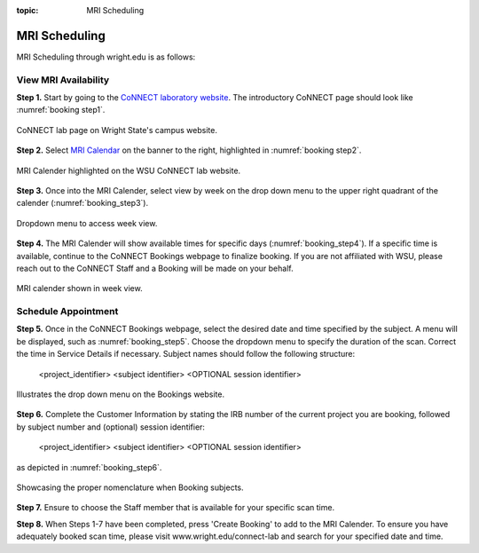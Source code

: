 :topic: MRI Scheduling


**************
MRI Scheduling
**************


MRI Scheduling through wright.edu is as follows:

View MRI Availability
=====================

**Step 1.** Start by going to the `CoNNECT laboratory website <https://science-math.wright.edu/lab/center-of-neuroimaging-and-neuro-evaluation-of-cognitive-technologies>`__. 
The introductory CoNNECT page should look like :numref:`booking step1`.

.. _booking step1:

.. figure:: ./_images/wright.edu.connect.lab.PNG
    :align:  center
    :width:  40%

    CoNNECT lab page on Wright State's campus website.

**Step 2.** Select `MRI Calendar <https://science-math.wright.edu/lab/center-of-neuroimaging-and-neuro-evaluation-of-cognitive-technologies/mri-calendar>`__ on the banner to 
the right, highlighted in :numref:`booking step2`.

.. _booking step2:

.. figure:: ./_images/wright.edu.connect.lab.mri.calender.png
    :align:  center
    :width:  40%

    MRI Calender highlighted on the WSU CoNNECT lab website.

**Step 3.** Once into the MRI Calender, select view by week on the drop down menu to the upper right quadrant of the calender (:numref:`booking_step3`).

.. _booking_step3:

.. figure:: ./_images/mri.calender.month.png
    :align:  center
    :width:  40%

    Dropdown menu to access week view.

**Step 4.** The MRI Calender will show available times for specific days (:numref:`booking_step4`).  If a specific time is available, continue to the CoNNECT Bookings 
webpage to finalize booking. If you are not affiliated with WSU, please reach out to the CoNNECT Staff and a Booking will be made on your behalf.

.. _booking_step4:

.. figure:: ./_images/mri.calender.week.view.PNG
   :align:  center
   :width:  40%

   MRI calender shown in week view.


Schedule Appointment
====================

**Step 5.** Once in the CoNNECT Bookings webpage, select the desired date and time specified by the subject. A menu will be displayed, 
such as :numref:`booking_step5`. Choose the dropdown menu to specify the duration of the scan. Correct the time in Service Details if necessary. 
Subject names should follow the following structure:

    <project_identifier> <subject identifier> <OPTIONAL session identifier>

.. _booking_step5:

.. figure:: ./_images/create.booking.drop.down.PNG
   :align:  center
   :width:  40%

   Illustrates the drop down menu on the Bookings website. 

**Step 6.** Complete the Customer Information by stating the IRB number of the current project you are booking, followed by subject number 
and (optional) session identifier:

    <project_identifier> <subject identifier> <OPTIONAL session identifier>  
    
as depicted in :numref:`booking_step6`. 

.. _booking_step6:

.. figure:: ./_images/create.booking.nomenclature.PNG
   :align:  center
   :width:  40%

   Showcasing the proper nomenclature when Booking subjects. 

**Step 7.** Ensure to choose the Staff member that is available for your specific scan time. 

**Step 8.** When Steps 1-7 have been completed, press 'Create Booking' to add to the MRI Calender.  To ensure you have adequately 
booked scan time, please visit www.wright.edu/connect-lab and search for your specified date and time.
